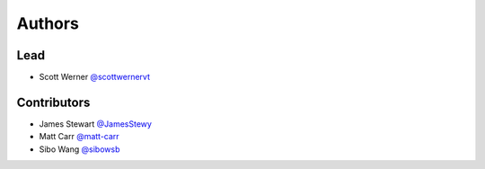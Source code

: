 =======
Authors
=======

Lead
====

* Scott Werner `@scottwernervt <https://github.com/scottwernervt>`_

Contributors
============

.. * <contributor-name-here>

* James Stewart `@JamesStewy <https://github.com/JamesStewy>`_
* Matt Carr `@matt-carr <https://github.com/matt-carr>`_
* Sibo Wang `@sibowsb <https://github.com/sibowsb>`_
